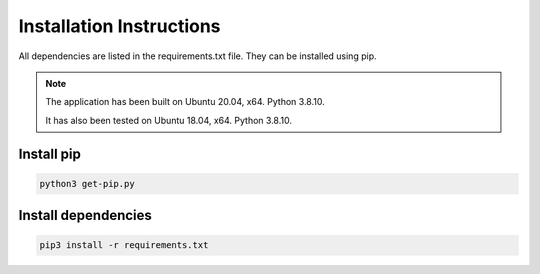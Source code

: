 =========================
Installation Instructions
=========================

All dependencies are listed in the requirements.txt file. They can be installed using pip.

.. note::
    The application has been built on Ubuntu 20.04, x64. Python 3.8.10.
    
    It has also been tested on Ubuntu 18.04, x64. Python 3.8.10.

--------------
Install pip
--------------
.. code-block::

    python3 get-pip.py

---------------------
Install dependencies
---------------------
.. code-block::
    
    pip3 install -r requirements.txt